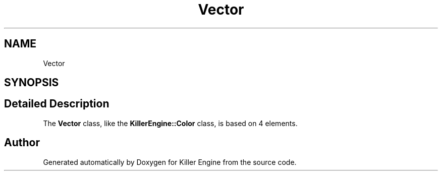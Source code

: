 .TH "Vector" 3 "Tue Feb 19 2019" "Killer Engine" \" -*- nroff -*-
.ad l
.nh
.SH NAME
Vector
.SH SYNOPSIS
.br
.PP
.SH "Detailed Description"
.PP 
The \fBVector\fP class, like the \fBKillerEngine::Color\fP class, is based on 4 elements\&. 

.SH "Author"
.PP 
Generated automatically by Doxygen for Killer Engine from the source code\&.
